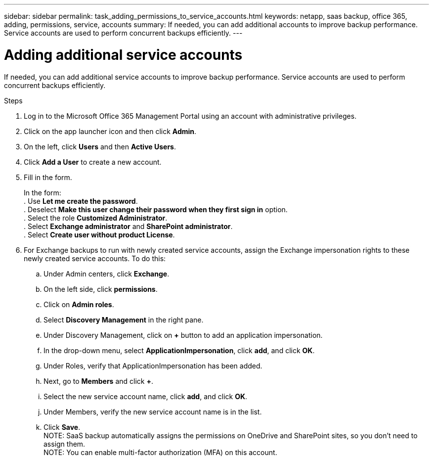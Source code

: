 ---
sidebar: sidebar
permalink: task_adding_permissions_to_service_accounts.html
keywords: netapp, saas backup, office 365, adding, permissions, service, accounts
summary: If needed, you can add additional accounts to improve backup performance. Service accounts are used to perform concurrent backups efficiently.
---

= Adding additional service accounts
:toc: macro
:toclevels: 1
:hardbreaks:
:nofooter:
:icons: font
:linkattrs:
:imagesdir: ./media/

[.lead]
If needed, you can add additional service accounts to improve backup performance. Service accounts are used to perform concurrent backups efficiently.

.Steps

1. Log in to the Microsoft Office 365 Management Portal using an account with administrative privileges.
2. Click on the app launcher icon and then click *Admin*.
3. On the left, click *Users* and then *Active Users*.
4. Click *Add a User* to create a new account.
5. Fill in the form.
+
In the form:
. Use *Let me create the password*.
. Deselect *Make this user change their password when they first sign in* option.
. Select the role *Customized Administrator*.
. Select *Exchange administrator* and *SharePoint administrator*.
. Select *Create user without product License*.
6.	For Exchange backups to run with newly created service accounts, assign the Exchange impersonation rights to these newly created service accounts. To do this:
.. Under Admin centers, click *Exchange*.
.. On the left side, click *permissions*.
.. Click on *Admin roles*.
.. Select *Discovery Management* in the right pane.
.. Under Discovery Management, click on *+* button to add an application impersonation.
.. In the drop-down menu, select *ApplicationImpersonation*, click *add*, and click *OK*.
.. Under Roles, verify that ApplicationImpersonation has been added.
.. Next, go to *Members* and click *+*.
.. Select the new service account name, click *add*, and click *OK*.
.. Under Members, verify the new service account name is in the list.
.. Click *Save*.
NOTE: SaaS backup automatically assigns the permissions on OneDrive and SharePoint sites, so you don't need to assign them.
NOTE: You can enable multi-factor authorization (MFA) on this account.

//Old information prior to 4/3/20
//. Click the Microsoft Office 365 link.
//  image:mso365_settings.gif[Screenshot of Microsoft Office 365 button]
//. Click the *+* icon next to *Manage Service Accounts*.
//. Click *Confirm* to be redirected to the Microsoft Office 365 sign-in page to grant permissions.
